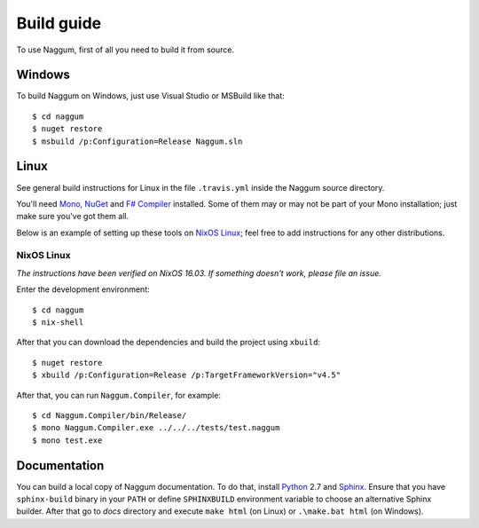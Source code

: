 Build guide
===========

To use Naggum, first of all you need to build it from source.

Windows
-------

To build Naggum on Windows, just use Visual Studio or MSBuild like that::

    $ cd naggum
    $ nuget restore
    $ msbuild /p:Configuration=Release Naggum.sln

Linux
-----

See general build instructions for Linux in the file ``.travis.yml`` inside the
Naggum source directory.

You'll need `Mono`_, `NuGet`_ and `F# Compiler`_ installed. Some of them may or
may not be part of your Mono installation; just make sure you've got them all.

Below is an example of setting up these tools on `NixOS Linux`_; feel free to
add instructions for any other distributions.

NixOS Linux
^^^^^^^^^^^

*The instructions have been verified on NixOS 16.03. If something doesn't work, please file an issue.*

Enter the development environment::

    $ cd naggum
    $ nix-shell

After that you can download the dependencies and build the project using
``xbuild``::

    $ nuget restore
    $ xbuild /p:Configuration=Release /p:TargetFrameworkVersion="v4.5"

After that, you can run ``Naggum.Compiler``, for example::

    $ cd Naggum.Compiler/bin/Release/
    $ mono Naggum.Compiler.exe ../../../tests/test.naggum
    $ mono test.exe

Documentation
-------------

You can build a local copy of Naggum documentation. To do that, install
`Python`_ 2.7 and `Sphinx`_. Ensure that you have ``sphinx-build`` binary in
your ``PATH`` or define ``SPHINXBUILD`` environment variable to choose an
alternative Sphinx builder. After that go to `docs` directory and execute ``make
html`` (on Linux) or ``.\make.bat html`` (on Windows).

.. _F# Compiler: http://fsharp.org/
.. _Mono: http://www.mono-project.com/
.. _NixOS Linux: http://nixos.org/
.. _NuGet: http://www.nuget.org/
.. _Python: https://www.python.org/
.. _Sphinx: http://sphinx-doc.org/
